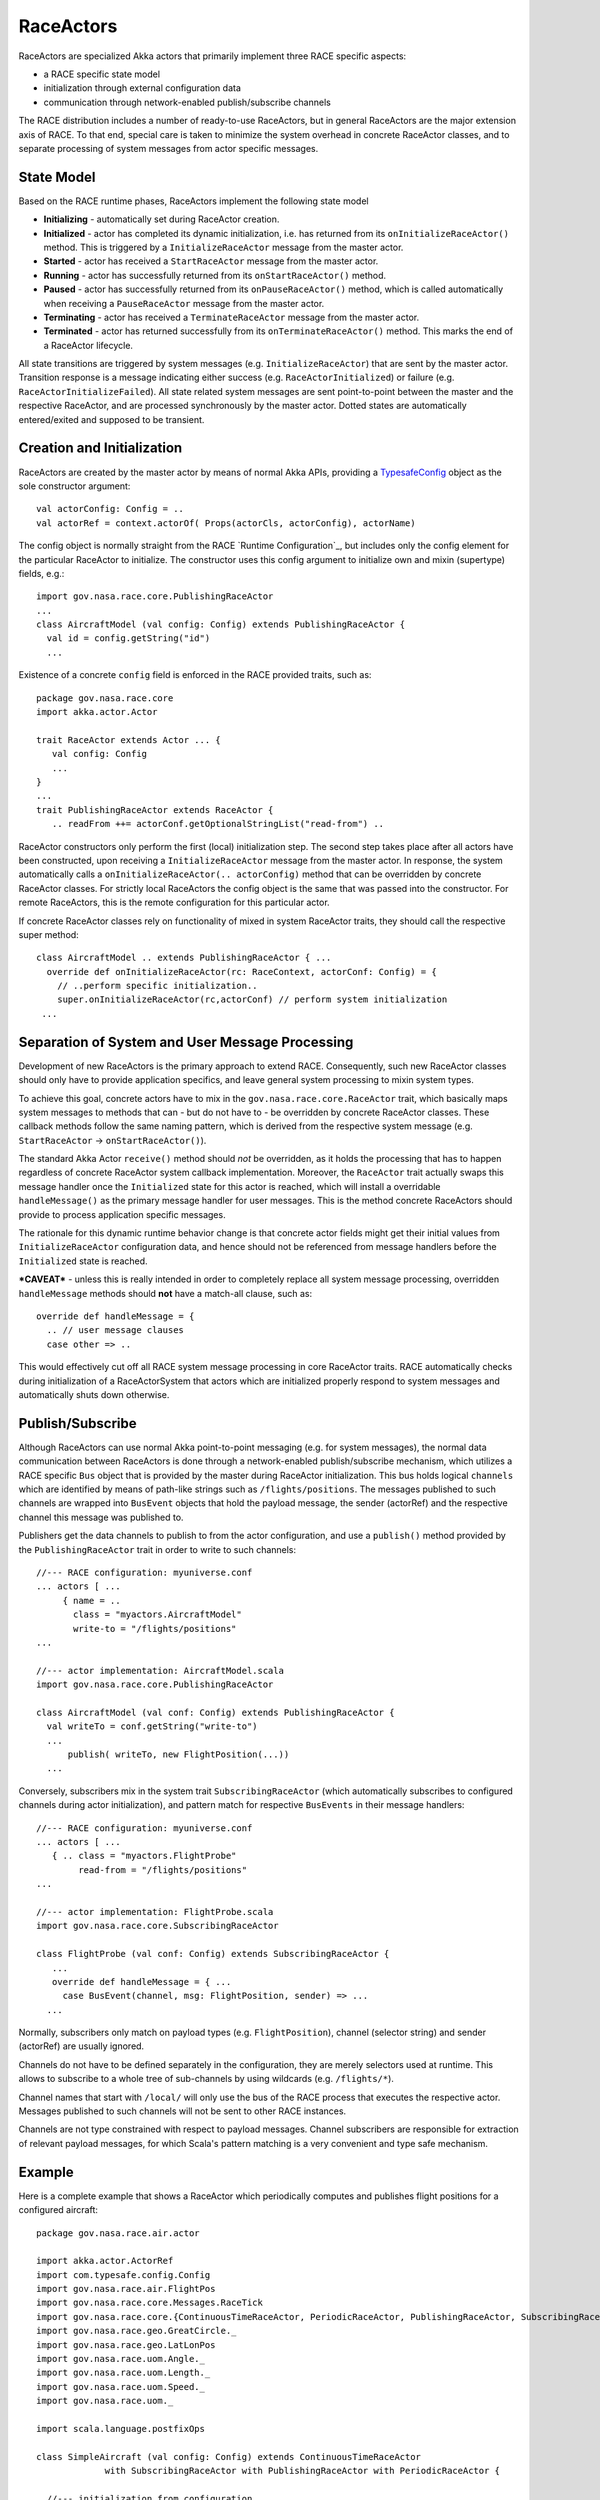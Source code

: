 RaceActors
==========
.. _RaceActor:
RaceActors are specialized Akka actors that primarily implement three RACE specific aspects:

- a RACE specific state model
- initialization through external configuration data
- communication through network-enabled publish/subscribe channels

The RACE distribution includes a number of ready-to-use RaceActors, but in general RaceActors are
the major extension axis of RACE. To that end, special care is taken to minimize the system overhead
in concrete RaceActor classes, and to separate processing of system messages from actor specific
messages.

State Model
-----------
Based on the RACE runtime phases, RaceActors implement the following state model

.. image:: ../images/actor-states.svg
    :class: left scale50
    :alt: RACE overview

* **Initializing** - automatically set during RaceActor creation.
* **Initialized** - actor has completed its dynamic initialization, i.e. has returned from its
  ``onInitializeRaceActor()`` method. This is triggered by a ``InitializeRaceActor`` message from the
  master actor.
* **Started** - actor has received a ``StartRaceActor`` message from the master actor.
* **Running** - actor has successfully returned from its ``onStartRaceActor()`` method.
* **Paused** - actor has successfully returned from its ``onPauseRaceActor()`` method, which is called
  automatically when receiving a ``PauseRaceActor`` message from the master actor.
* **Terminating** - actor has received a ``TerminateRaceActor`` message from the master actor.
* **Terminated** - actor has returned successfully from its ``onTerminateRaceActor()`` method. This
  marks the end of a RaceActor lifecycle.

All state transitions are triggered by system messages (e.g. ``InitializeRaceActor``) that are sent
by the master actor. Transition response is a message indicating either success (e.g.
``RaceActorInitialized``) or failure (e.g. ``RaceActorInitializeFailed``). All state related
system messages are sent point-to-point between the master and the respective RaceActor, and
are processed synchronously by the master actor. Dotted states are automatically entered/exited and supposed
to be transient.


Creation and Initialization
---------------------------
RaceActors are created by the master actor by means of normal Akka APIs, providing a
TypesafeConfig_ object as the sole constructor argument::

    val actorConfig: Config = ..
    val actorRef = context.actorOf( Props(actorCls, actorConfig), actorName)

The config object is normally straight from the RACE `Runtime Configuration`_, but includes only the
config element for the particular RaceActor to initialize. The constructor uses this config argument
to initialize own and mixin (supertype) fields, e.g.::

    import gov.nasa.race.core.PublishingRaceActor
    ...
    class AircraftModel (val config: Config) extends PublishingRaceActor {
      val id = config.getString("id")
      ...

Existence of a concrete ``config`` field is enforced in the RACE provided traits, such as::

    package gov.nasa.race.core
    import akka.actor.Actor

    trait RaceActor extends Actor ... {
       val config: Config
       ...
    }
    ...
    trait PublishingRaceActor extends RaceActor {
       .. readFrom ++= actorConf.getOptionalStringList("read-from") ..

RaceActor constructors only perform the first (local) initialization step. The second step takes
place after all actors have been constructed, upon receiving a ``InitializeRaceActor`` message from
the master actor. In response, the system automatically calls a ``onInitializeRaceActor(..
actorConfig)`` method that can be overridden by concrete RaceActor classes. For strictly local
RaceActors the config object is the same that was passed into the constructor. For remote
RaceActors, this is the remote configuration for this particular actor.

If concrete RaceActor classes rely on functionality of mixed in system RaceActor traits, they
should call the respective super method::

   class AircraftModel .. extends PublishingRaceActor { ...
     override def onInitializeRaceActor(rc: RaceContext, actorConf: Config) = {
       // ..perform specific initialization..
       super.onInitializeRaceActor(rc,actorConf) // perform system initialization
    ...


Separation of System and User Message Processing
------------------------------------------------
Development of new RaceActors is the primary approach to extend RACE. Consequently, such new
RaceActor classes should only have to provide application specifics, and leave general system
processing to mixin system types.

To achieve this goal, concrete actors have to mix in the ``gov.nasa.race.core.RaceActor`` trait,
which basically maps system messages to methods that can - but do not have to - be overridden by
concrete RaceActor classes. These callback methods follow the same naming pattern, which is
derived from the respective system message (e.g. ``StartRaceActor`` -> ``onStartRaceActor()``).

The standard Akka Actor ``receive()`` method should *not* be overridden, as it holds the processing
that has to happen regardless of concrete RaceActor system callback implementation. Moreover, the
``RaceActor`` trait actually swaps this message handler once the ``Initialized`` state for this
actor is reached, which will install a overridable ``handleMessage()`` as the primary message
handler for user messages. This is the method concrete RaceActors should provide to process
application specific messages.

.. image:: ../images/race-actor-sep.svg
    :class: center scale80
    :alt: RACE overview

The rationale for this dynamic runtime behavior change is that concrete actor fields might get their
initial values from ``InitializeRaceActor`` configuration data, and hence should not be referenced
from message handlers before the ``Initialized`` state is reached.

***CAVEAT*** - unless this is really intended in order to completely replace all system message
processing, overridden ``handleMessage`` methods should **not** have a match-all clause, such as::

    override def handleMessage = {
      .. // user message clauses
      case other => ..

This would effectively cut off all RACE system message processing in core RaceActor traits.
RACE automatically checks during initialization of a RaceActorSystem that actors which are
initialized properly respond to system messages and automatically shuts down otherwise.


Publish/Subscribe
-----------------
Although RaceActors can use normal Akka point-to-point messaging (e.g. for system messages), the
normal data communication between RaceActors is done through a network-enabled publish/subscribe
mechanism, which utilizes a RACE specific ``Bus`` object that is provided by the master during
RaceActor initialization. This bus holds logical ``channels`` which are identified by means of
path-like strings such as ``/flights/positions``. The messages published to such channels are
wrapped into ``BusEvent`` objects that hold the payload message, the sender (actorRef) and the
respective channel this message was published to.

Publishers get the data channels to publish to from the actor configuration, and use a ``publish()``
method provided by the ``PublishingRaceActor`` trait in order to write to such channels::

    //--- RACE configuration: myuniverse.conf
    ... actors [ ...
         { name = ..
           class = "myactors.AircraftModel"
           write-to = "/flights/positions"
    ...

    //--- actor implementation: AircraftModel.scala
    import gov.nasa.race.core.PublishingRaceActor

    class AircraftModel (val conf: Config) extends PublishingRaceActor {
      val writeTo = conf.getString("write-to")
      ...
          publish( writeTo, new FlightPosition(...))
      ...

Conversely, subscribers mix in the system trait ``SubscribingRaceActor`` (which automatically
subscribes to configured channels during actor initialization), and pattern match for respective
``BusEvents`` in their message handlers::

    //--- RACE configuration: myuniverse.conf
    ... actors [ ...
       { .. class = "myactors.FlightProbe"
            read-from = "/flights/positions"
    ...

    //--- actor implementation: FlightProbe.scala
    import gov.nasa.race.core.SubscribingRaceActor

    class FlightProbe (val conf: Config) extends SubscribingRaceActor {
       ...
       override def handleMessage = { ...
         case BusEvent(channel, msg: FlightPosition, sender) => ...
      ...

Normally, subscribers only match on payload types (e.g. ``FlightPosition``), channel (selector
string) and sender (actorRef) are usually ignored.

Channels do not have to be defined separately in the configuration, they are merely selectors
used at runtime. This allows to subscribe to a whole tree of sub-channels by using wildcards (e.g.
``/flights/*``).

Channel names that start with ``/local/`` will only use the bus of the RACE process that executes
the respective actor. Messages published to such channels will not be sent to other RACE instances.

Channels are not type constrained with respect to payload messages. Channel subscribers are
responsible for extraction of relevant payload messages, for which Scala's pattern matching is a
very convenient and type safe mechanism.


Example
-------
Here is a complete example that shows a RaceActor which periodically computes and publishes flight positions
for a configured aircraft::

    package gov.nasa.race.air.actor

    import akka.actor.ActorRef
    import com.typesafe.config.Config
    import gov.nasa.race.air.FlightPos
    import gov.nasa.race.core.Messages.RaceTick
    import gov.nasa.race.core.{ContinuousTimeRaceActor, PeriodicRaceActor, PublishingRaceActor, SubscribingRaceActor}
    import gov.nasa.race.geo.GreatCircle._
    import gov.nasa.race.geo.LatLonPos
    import gov.nasa.race.uom.Angle._
    import gov.nasa.race.uom.Length._
    import gov.nasa.race.uom.Speed._
    import gov.nasa.race.uom._

    import scala.language.postfixOps

    class SimpleAircraft (val config: Config) extends ContinuousTimeRaceActor
                 with SubscribingRaceActor with PublishingRaceActor with PeriodicRaceActor {

      //--- initialization from configuration
      val id = config.getString("id")
      val cs = config.getString("cs")

      // Ok to use vars here since nobody outside this actor will have access
      var pos = LatLonPos(Degrees(config.getDouble("lat")), Degrees(config.getDouble("lon")))
      var speed = Knots(config.getDouble("speed-kn"))
      var altitude = Feet(config.getDouble("altitude-ft"))
      var heading = Degrees(config.getDouble("heading"))

      //--- overridden initialization/termination callbacks

      override def onStartRaceActor(originator: ActorRef) = {
        super.onStartRaceActor(originator)
        startScheduler
      }

      //---  user message handler
      override def handleMessage = {
        case RaceTick =>
          updatePos
          debug(s"publishing $pos")
          publish(FlightPos(id, cs, pos, altitude, speed, heading, simTime))
      }

      //--- internal functions

      def updatePos: Unit = {
        val dist: Length = speed * updateElapsedSimTime
        pos = endPos(pos, dist, heading, altitude)
      }
    }


.. _TypesafeConfig: https://github.com/typesafehub/config
